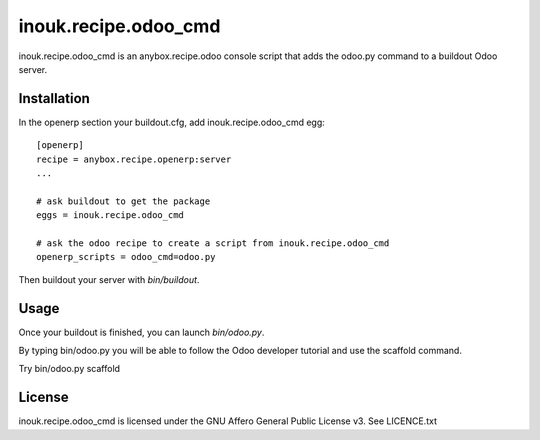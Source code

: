 =====================
inouk.recipe.odoo_cmd
=====================

inouk.recipe.odoo_cmd is an anybox.recipe.odoo console script that
adds the odoo.py command to a buildout Odoo server.

Installation
============

In the openerp section your buildout.cfg, add inouk.recipe.odoo_cmd egg:

::

    [openerp] 
    recipe = anybox.recipe.openerp:server
    ...

    # ask buildout to get the package
    eggs = inouk.recipe.odoo_cmd

    # ask the odoo recipe to create a script from inouk.recipe.odoo_cmd
    openerp_scripts = odoo_cmd=odoo.py  

::

Then buildout your server with *bin/buildout*.

Usage
=====

Once your buildout is finished, you can launch *bin/odoo.py*.

By typing bin/odoo.py you will be able to follow the Odoo developer tutorial and use the scaffold command.

Try bin/odoo.py scaffold


License
=======

inouk.recipe.odoo_cmd is licensed under the GNU Affero General Public License v3. See LICENCE.txt

